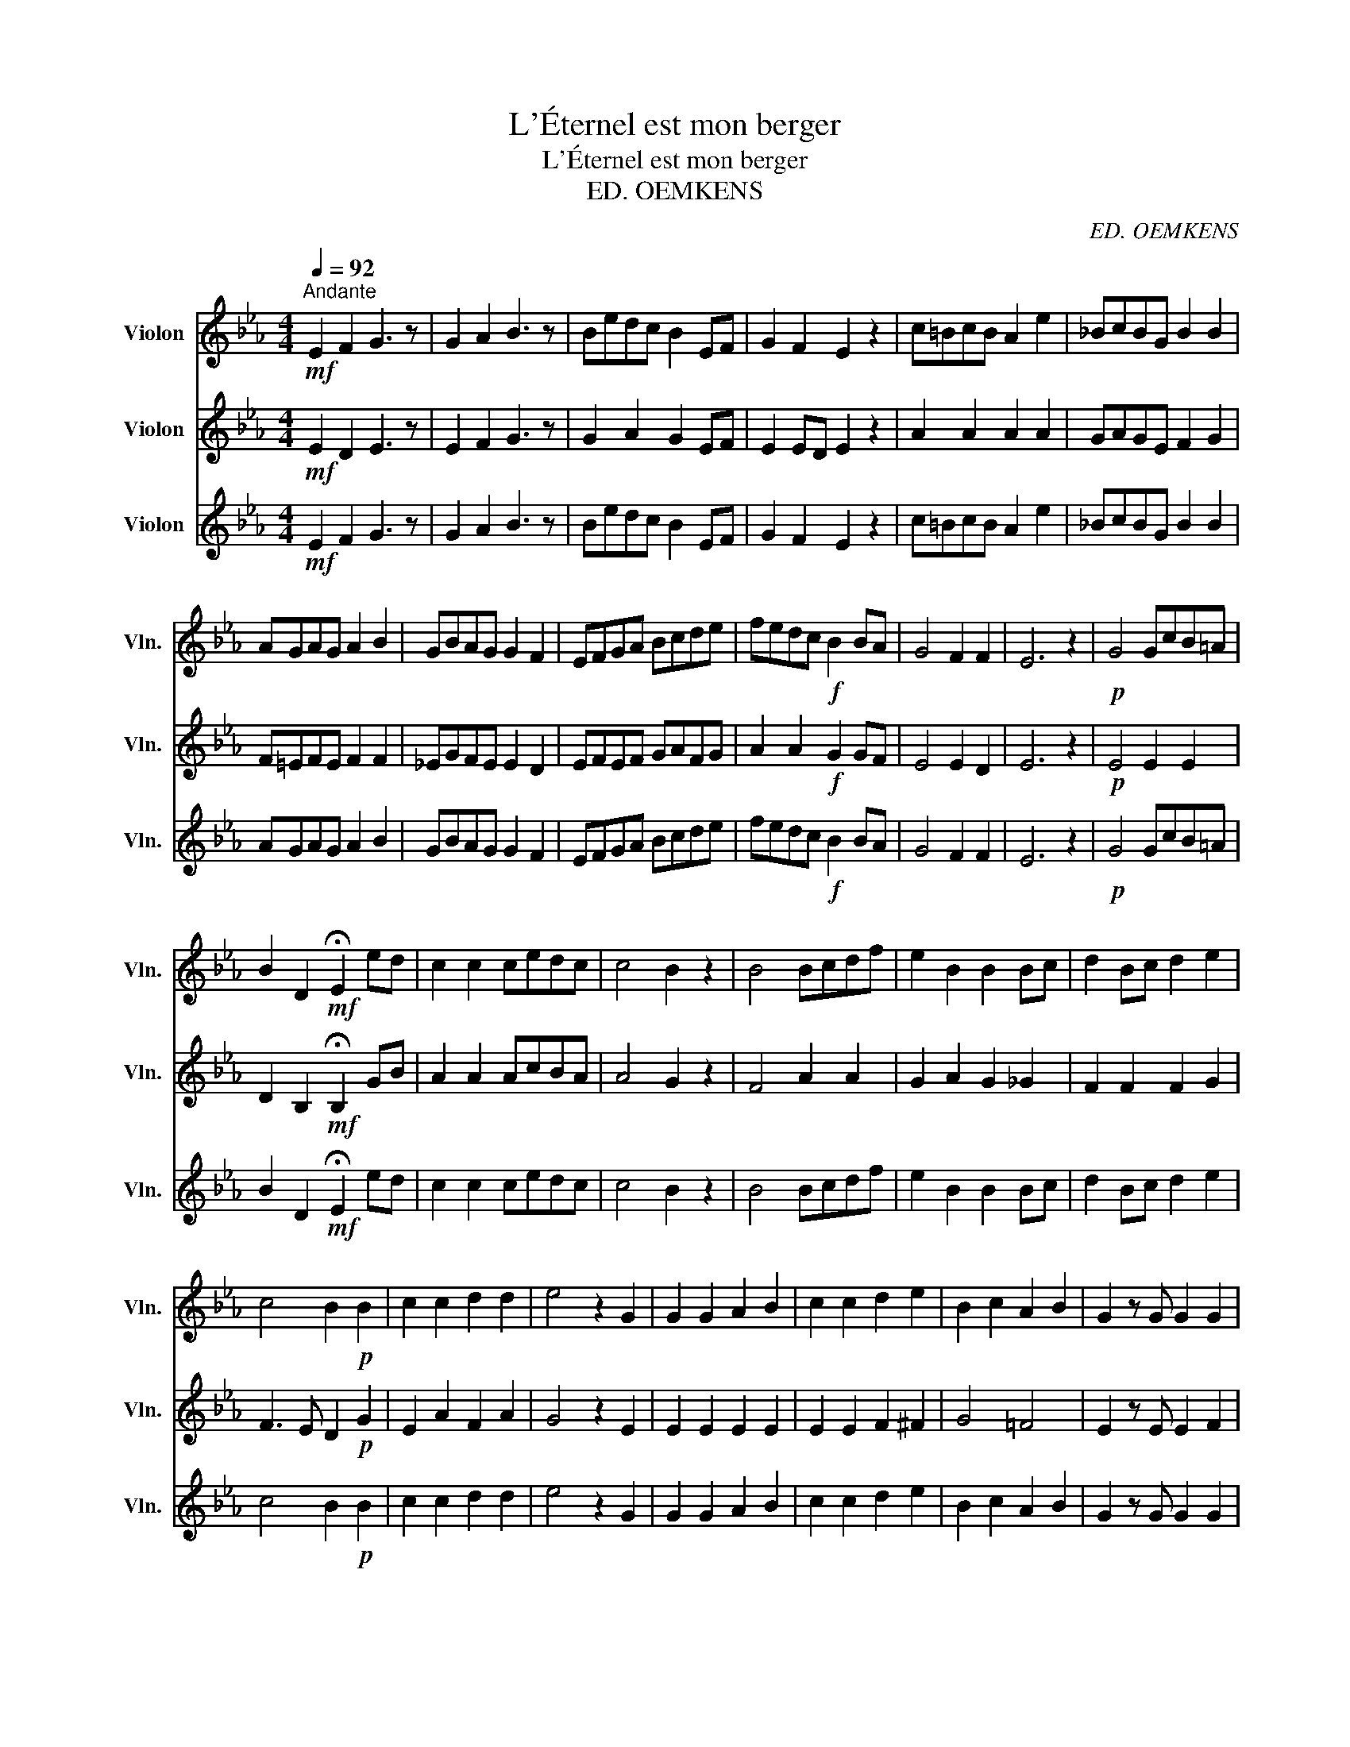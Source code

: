 X:1
T:L'Éternel est mon berger
T:L'Éternel est mon berger
T:ED. OEMKENS
C:ED. OEMKENS
%%score 1 2 3
L:1/8
Q:1/4=92
M:4/4
K:Eb
V:1 treble nm="Violon" snm="Vln."
V:2 treble nm="Violon" snm="Vln."
V:3 treble nm="Violon" snm="Vln."
V:1
"^Andante"!mf! E2 F2 G3 z | G2 A2 B3 z | Bedc B2 EF | G2 F2 E2 z2 | c=BcB A2 e2 | _BcBG B2 B2 | %6
 AGAG A2 B2 | GBAG G2 F2 | EFGA Bcde | fedc!f! B2 BA | G4 F2 F2 | E6 z2 |!p! G4 GcB=A | %13
 B2 D2!mf! !fermata!E2 ed | c2 c2 cedc | c4 B2 z2 | B4 Bcdf | e2 B2 B2 Bc | d2 Bc d2 e2 | %19
 c4 B2!p! B2 | c2 c2 d2 d2 | e4 z2 G2 | G2 G2 A2 B2 | c2 c2 d2 e2 | B2 c2 A2 B2 | G2 z G G2 G2 | %26
 G4 (F2 E2) | F4 z2 B2 | B4 f2 d2 | e4 e2 G2 | G4 c2 G2 | B4 B2 z2 | E2 E2 A2 A2 | G2 G2 F3 z | %34
 G2 G2 c2 c2 | B2 B2 G z e>e | e6 e2 | f4 z2!f! c>e | e4 d4 | !fermata!e6 z2 || z8 | z8 | z8 | z8 | %44
 z8 | z8 |!p! G3 F E3 F | G2 c2 =B2 z2 | c3 c c2 c2 | =B3 B cAGF | E2 A4 c2 | =B4 B z!mf! _B>B | %52
 e4 z eee | c4 z c c>c |!f! f4 f2 e2 | d4 z def | e2 e2 z!mf! =ABc | B2 B2 z!mp! EEF | G4 G2 A2 | %59
 F6 E2 ||[K:Bb][M:6/8]"^Voix d'hommes\ntenor Bien appuyé\n" z z z FBc | d3 fdc | B2 B d2 d | %63
 dcB f2 d | c2 z ccd | edc d2 g | f2 f cde | d3 c3 | B2 z4 ||[M:6/8]"^Voix de femmes" z z z d^cd | %70
 A3 d^cd | B2 B d^cd | f3 dcB | c2 z =Bcd | e3 ABc | d2 d fed | c3 c3 | B2 z4 || %78
[K:Bb][M:6/8]"^Voix Mixtes" z z z!mf![Q:1/4=114]"^Moderato" FBc | d3 fdc | B2 B d2 d | dcB f2 d | %82
 A2 z ccd | edc d2 g | f2 f cde | d3 c3 | !fermata!B2 z4 || %87
[K:Eb][M:4/4][Q:1/4=50]"^Largo" z2 z2 z2 G2 |!mf! ^F2 G2 c2 B2 | B6 z2 | G2 GG G2 A2 | F4 E2 G>G | %92
 G4 G3 G | G4 z2 G2 | A4- AAcA | A4!f! G2 B>B | f4 z2 e>d | e4 z2 B2 | f4- fBcd | e4 e2!mf! EF | %100
 G6 G2 | A4 (E2 F2) | (G4 F4) | E6 z2 ||[K:Bb][M:6/8][Q:1/4=114]"^Moderato" z z z!mf! FBc | %105
 d3 fdc | B2 B d2 d | dcB f2 d | A2 z ccd | edc d2 g | f2 f cde | d3 c3 | !fermata!B3 z3 || %113
[K:Eb][M:4/4][Q:1/4=92]"^Andante"!f! B2 =AB cBAc | B4 G2 z2 |!p! G2 ^FG _AGF_A | G4!mf! G2 B>c | %117
 A3 B G2 BG | G4 F!p! z E>F | G4 z2!mf! G>A | B4 z2!f! B>e | d2 d2 d2 f>d | e4 B2 B>e | d4 Bd f>d | %124
 e4 e2 e>e | e4 z2 e>e | e4- e z B>B | c2 d2 e2 e>f | g4 e4 | f4 (e2 d2) |!ff! e6 z2 | e4 e4 | %132
 e8 |] %133
V:2
!mf! E2 D2 E3 z | E2 F2 G3 z | G2 A2 G2 EF | E2 ED E2 z2 | A2 A2 A2 A2 | GAGE F2 G2 | F=EFE F2 F2 | %7
 _EGFE E2 D2 | EFEF GAFG | A2 A2!f! G2 GF | E4 E2 D2 | E6 z2 |!p! E4 E2 E2 | %13
 D2 B,2!mf! !fermata!B,2 GB | A2 A2 AcBA | A4 G2 z2 | F4 A2 A2 | G2 A2 G2 _G2 | F2 F2 F2 G2 | %19
 F3 E D2!p! G2 | E2 A2 F2 A2 | G4 z2 E2 | E2 E2 E2 E2 | E2 E2 F2 ^F2 | G4 =F4 | E2 z E E2 F2 | %26
 E4 E4 | D4 z2 G2 | G4 A2 F2 | G2 A2 G2 E2 | E4 E2 E2 | (D2 F2) E2 z2 | E2 E2 E2 E2 | E2 E2 D3 z | %34
 E2 E2 E2 E2 | E2 F2 E z G>G | G4 A2 B2 | A2 c2 A2!f! A>A | G4 A2 B2 | B2 A2 !fermata!A2 z2 || z8 | %41
 z8 | z8 | z8 | z8 | z8 |!p! E3 D C3 D | E2 EF G2 z2 | A3 G A2 _EF | G3 G GFED | C4 E2 F2 | %51
 G4 G z!mf! _B>A | G4 z GAB | A4 z A c>B |!f! =A4 A2 c2 | B4 z AGA | G2 G2 z!mf! ^FG_A | %57
 G2 G2 z!mp! EEE | E4 E2 E2 | (E4 D2) E2 ||[K:Bb][M:6/8] z z z FBA | B3 cBA | B2 B B2 B | %63
 BAB c2 B | A2 z AAB | cBA B2 e | d2 d cBA | B3 (B2 A) | B2 z4 || %69
[M:6/8]"^Voix de femmes" z z z GGG | ^F3 FGA | B2 B BBB | A3 F^FG | A2 z GA_B | A3 FFF | %75
 F2 F F^FG | G3 F=E_E | D2 z4 ||[K:Bb][M:6/8] z z z!mf! DFF | F3 AAA | B2 F B2 B | FFG AcB | %82
 A2 z AAB | cBA B2 B | B2 B ABc | B3 (B2 A) | !fermata!B2 z4 ||[K:Eb][M:4/4] z2 z2 z2 E2 | %88
!mf! E2 E2 E2 F2 | E6 z2 | E2 EF E2 E2 | (E2 D2) E2 E>F | E4 E3 E | D4 z2 E2 | E4- EEEE | %95
 D2 F2!f! E2 G>G | A4 z2 G>F | G4 z2 G2 | A4- AAAA | G2 A2 G2!mf! z2 | z2 E2 F2 E2 | E4 E4 | %102
 (E2 D2 C2) D2 | E6 z2 ||[K:Bb][M:6/8] z z z!mf! DFF | F3 AAA | B2 F B2 B | FFG AcB | A2 z AAB | %109
 cBA B2 B | B2 B ABc | B3 (B2 A) | !fermata!B3 z3 ||[K:Eb][M:4/4]!f! G2 ^FG _AGFA | G4 E2 z2 | %115
!p! E2 EE EEEE | E4!mf! E2 E>E | D3 D E2 EE | (E2 C2) D!p! z B,>B, | E4 z2!mf! E>F | G4 z2!f! G>B | %121
 A2 A2 A2 A>A | G2 A2 G2 G>B | A4 AA A>A | (G2 A2) B2 G>G | A4 G2 A2 | B2 A2 G z G>G | %127
 A2 A2 G2 A>A | (G2 B2) G4 | A4 (G2 F2) |!ff! G6 z2 | B4 (c2 _c2) | B8 |] %133
V:3
!mf! E2 F2 G3 z | G2 A2 B3 z | Bedc B2 EF | G2 F2 E2 z2 | c=BcB A2 e2 | _BcBG B2 B2 | AGAG A2 B2 | %7
 GBAG G2 F2 | EFGA Bcde | fedc!f! B2 BA | G4 F2 F2 | E6 z2 |!p! G4 GcB=A | %13
 B2 D2!mf! !fermata!E2 ed | c2 c2 cedc | c4 B2 z2 | B4 Bcdf | e2 B2 B2 Bc | d2 Bc d2 e2 | %19
 c4 B2!p! B2 | c2 c2 d2 d2 | e4 z2 G2 | G2 G2 A2 B2 | c2 c2 d2 e2 | B2 c2 A2 B2 | G2 z G G2 G2 | %26
 G4 (F2 E2) | F4 z2 B2 | B4 f2 d2 | e4 e2 G2 | G4 c2 G2 | B4 B2 z2 | E2 E2 A2 A2 | G2 G2 F3 z | %34
 G2 G2 c2 c2 | B2 B2 G z e>e | e6 e2 | f4 z2!f! c>e | e4 d4 | !fermata!e6 z2 || z8 | z8 | z8 | z8 | %44
 z8 | z8 |!p! G3 F E3 F | G2 c2 =B2 z2 | c3 c c2 c2 | =B3 B cAGF | E2 A4 c2 | =B4 B z!mf! _B>B | %52
 e4 z eee | c4 z c c>c |!f! f4 f2 e2 | d4 z def | e2 e2 z!mf! =ABc | B2 B2 z!mp! EEF | G4 G2 A2 | %59
 F6 E2 ||[K:Bb][M:6/8]"^Voix d'hommes\ntenor Bien appuyé\n" z z z FBc | d3 fdc | B2 B d2 d | %63
 dcB f2 d | c2 z ccd | edc d2 g | f2 f cde | d3 c3 | B2 z4 ||[M:6/8]"^Voix de femmes" z z z BBB | %70
 c3 AAA | d2 d BBB | c3 Bcd | f2 z fed | c3 edA | B2 B dAB | cGB AGA | B2 z4 || %78
[K:Bb][M:6/8] z z z!mf! FBc | d3 fdc | B2 B d2 d | dcB f2 d | A2 z ccd | edc d2 g | f2 f cde | %85
 d3 c3 | !fermata!B2 z4 ||[K:Eb][M:4/4] z2 z2 z2 G2 |!mf! ^F2 G2 c2 B2 | B6 z2 | G2 GG G2 A2 | %91
 F4 E2 G>G | G4 G3 G | G4 z2 G2 | A4- AAcA | A4!f! G2 B>B | f4 z2 e>d | e4 z2 B2 | f4- fBcd | %99
 e4 e2!mf! EF | G6 G2 | A4 (E2 F2) | (G4 F4) | E6 z2 ||[K:Bb][M:6/8] z z z!mf! FBc | d3 fdc | %106
 B2 B d2 d | dcB f2 d | A2 z ccd | edc d2 g | f2 f cde | d3 c3 | !fermata!B3 z3 || %113
[K:Eb][M:4/4]!f! B2 =AB cBAc | B4 G2 z2 |!p! G2 ^FG _AGF_A | G4!mf! G2 B>c | A3 B G2 BG | %118
 G4 F!p! z E>F | G4 z2!mf! G>A | B4 z2!f! B>e | d2 d2 d2 f>d | e4 B2 B>e | d4 Bd f>d | e4 e2 e>e | %125
 e4 z2 e>e | e4- e z B>B | c2 d2 e2 e>f | g4 e4 | f4 (e2 d2) |!ff! e6 z2 | e4 e4 | e8 |] %133

